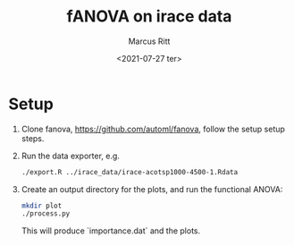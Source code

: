 #+Title: fANOVA on irace data
#+Author: Marcus Ritt
#+Date: <2021-07-27 ter>

* Setup

  1. Clone fanova, https://github.com/automl/fanova, follow the setup setup steps.
  2. Run the data exporter, e.g.
     #+begin_src sh
     ./export.R ../irace_data/irace-acotsp1000-4500-1.Rdata
     #+end_src
  3. Create an output directory for the plots, and run the functional ANOVA:
     #+begin_src sh
     mkdir plot
     ./process.py
     #+end_src
     This will produce `importance.dat` and the plots.

# Local Variables:
# auto-fill-function: do-auto-fill
# ispell-local-dictionary: "english"
# fill-column: 20000
# eval: (visual-line-mode t)
# End:

